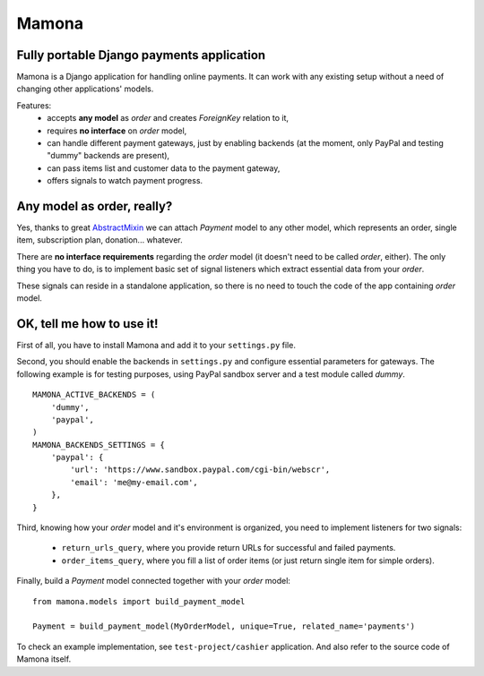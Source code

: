 ======
Mamona
======

Fully portable Django payments application
------------------------------------------

Mamona is a Django application for handling online payments. It can work with
any existing setup without a need of changing other applications' models.

Features:
    * accepts **any model** as *order* and creates *ForeignKey* relation to it,
    * requires **no interface** on *order* model,
    * can handle different payment gateways, just by enabling backends
      (at the moment, only PayPal and testing "dummy" backends are present),
    * can pass items list and customer data to the payment gateway,
    * offers signals to watch payment progress.

Any model as order, really?
---------------------------

Yes, thanks to great `AbstractMixin <http://gist.github.com/584106>`__ we can
attach *Payment* model to any other model, which represents an order, single item,
subscription plan, donation... whatever.

There are **no interface requirements** regarding the *order* model (it doesn't need
to be called *order*, either). The only thing you have to do, is to implement basic
set of signal listeners which extract essential data from your *order*.

These signals can reside in a standalone application, so there is no need to touch
the code of the app containing *order* model.

OK, tell me how to use it!
--------------------------

First of all, you have to install Mamona and add it to your ``settings.py`` file.

Second, you should enable the backends in ``settings.py`` and configure essential
parameters for gateways. The following example is for testing purposes, using
PayPal sandbox server and a test module called *dummy*.

::

    MAMONA_ACTIVE_BACKENDS = (
        'dummy',
        'paypal',
    )
    MAMONA_BACKENDS_SETTINGS = {
        'paypal': {
            'url': 'https://www.sandbox.paypal.com/cgi-bin/webscr',
            'email': 'me@my-email.com',
        },
    }

Third, knowing how your *order* model and it's environment is organized, you need to
implement listeners for two signals:

    * ``return_urls_query``, where you provide return URLs for successful and failed
      payments.
    * ``order_items_query``, where you fill a list of order items (or just return single
      item for simple orders).

Finally, build a *Payment* model connected together with your *order* model:

::

    from mamona.models import build_payment_model

    Payment = build_payment_model(MyOrderModel, unique=True, related_name='payments')

To check an example implementation, see ``test-project/cashier`` application. And also
refer to the source code of Mamona itself.
